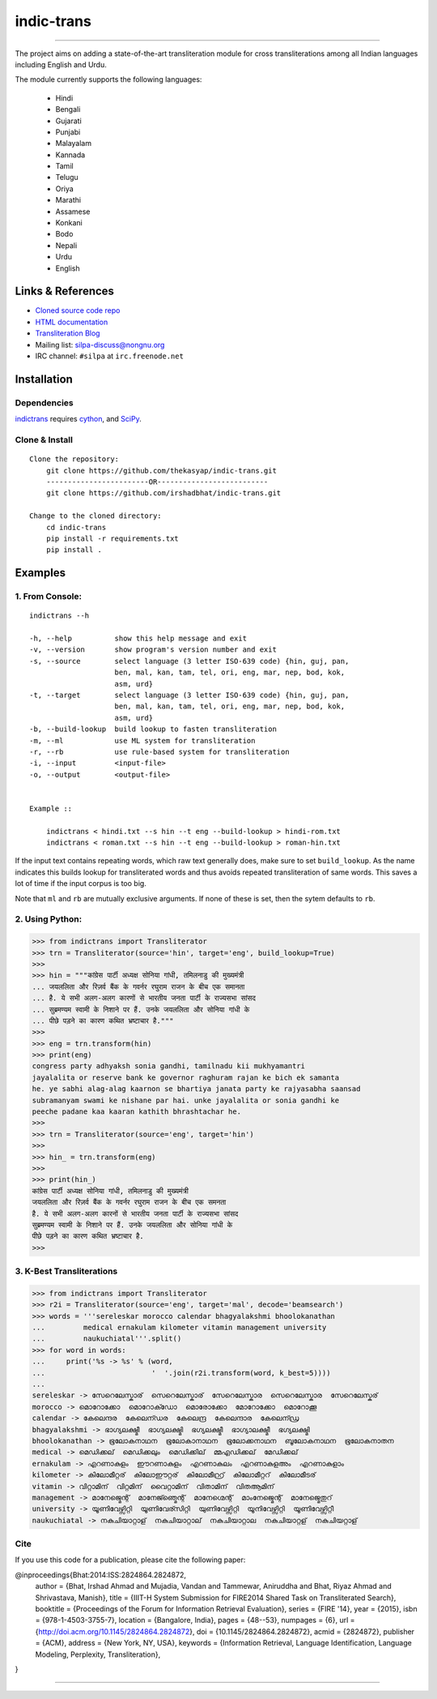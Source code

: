 indic-trans
===========

|travis| |coverage| |CircleCI| |Documentation Status|

----

The project aims on adding a state-of-the-art transliteration module for cross transliterations among all Indian languages including English and Urdu.

The module currently supports the following languages:

  * Hindi       
  * Bengali
  * Gujarati
  * Punjabi
  * Malayalam
  * Kannada
  * Tamil
  * Telugu
  * Oriya
  * Marathi
  * Assamese
  * Konkani
  * Bodo
  * Nepali
  * Urdu
  * English

Links & References
------------------

* `Cloned source code repo <https://github.com/thekasyap/indic-trans>`_
* `HTML documentation <http://indic-trans.readthedocs.org>`_
* `Transliteration Blog <http://irshadbhat.github.io/gsoc>`_
* Mailing list: silpa-discuss@nongnu.org
* IRC channel: ``#silpa`` at ``irc.freenode.net``

Installation
------------

Dependencies
^^^^^^^^^^^^

`indictrans`_ requires `cython`_, and `SciPy`_.

.. _`indictrans`: https://github.com/thekasyap/indic-trans

.. _`cython`: http://docs.cython.org/src/quickstart/install.html

.. _`Scipy`: http://www.scipy.org/install.html

Clone & Install
^^^^^^^^^^^^^^^

::

    Clone the repository:
        git clone https://github.com/thekasyap/indic-trans.git
        ------------------------OR--------------------------
        git clone https://github.com/irshadbhat/indic-trans.git

    Change to the cloned directory:
        cd indic-trans
        pip install -r requirements.txt
        pip install .

Examples
--------

1. From Console:
^^^^^^^^^^^^^^^^

.. parsed-literal::

    indictrans --h

    -h, --help          show this help message and exit
    -v, --version       show program's version number and exit
    -s, --source        select language (3 letter ISO-639 code) {hin, guj, pan,
                        ben, mal, kan, tam, tel, ori, eng, mar, nep, bod, kok,
                        asm, urd}
    -t, --target        select language (3 letter ISO-639 code) {hin, guj, pan,
                        ben, mal, kan, tam, tel, ori, eng, mar, nep, bod, kok,
                        asm, urd}
    -b, --build-lookup  build lookup to fasten transliteration
    -m, --ml            use ML system for transliteration
    -r, --rb            use rule-based system for transliteration
    -i, --input         <input-file>
    -o, --output        <output-file>


    Example ::

	indictrans < hindi.txt --s hin --t eng --build-lookup > hindi-rom.txt
	indictrans < roman.txt --s hin --t eng --build-lookup > roman-hin.txt

If the input text contains repeating words, which raw text generally does, make sure to set ``build_lookup``. As the name indicates this builds lookup for transliterated words and thus avoids repeated transliteration of same words. This saves a lot of time if the input corpus is too big.

Note that ``ml`` and ``rb`` are mutually exclusive arguments. If none of these is set, then the sytem defaults to ``rb``.

2. Using Python:
^^^^^^^^^^^^^^^^

.. code:: python

    >>> from indictrans import Transliterator
    >>> trn = Transliterator(source='hin', target='eng', build_lookup=True)
    >>> 
    >>> hin = """कांग्रेस पार्टी अध्यक्ष सोनिया गांधी, तमिलनाडु की मुख्यमंत्री
    ... जयललिता और रिज़र्व बैंक के गवर्नर रघुराम राजन के बीच एक समानता
    ... है. ये सभी अलग-अलग कारणों से भारतीय जनता पार्टी के राज्यसभा सांसद
    ... सुब्रमण्यम स्वामी के निशाने पर हैं. उनके जयललिता और सोनिया गांधी के
    ... पीछे पड़ने का कारण कथित भ्रष्टाचार है."""
    >>>
    >>> eng = trn.transform(hin)
    >>> print(eng)
    congress party adhyaksh sonia gandhi, tamilnadu kii mukhyamantri
    jayalalita or reserve bank ke governor raghuram rajan ke bich ek samanta
    he. ye sabhi alag-alag kaarnon se bhartiya janata party ke rajyasabha saansad
    subramanyam swami ke nishane par hai. unke jayalalita or sonia gandhi ke
    peeche padane kaa kaaran kathith bhrashtachar he.
    >>> 
    >>> trn = Transliterator(source='eng', target='hin')
    >>> 
    >>> hin_ = trn.transform(eng)
    >>> 
    >>> print(hin_)
    कांग्रेस पार्टी अध्यक्ष सोनिया गांधी, तमिलनाडु की मुख्यमंत्री
    जयललिता और रिज़र्व बैंक के गवर्नर रघुराम राजन के बीच एक समनता
    है. ये सभी अलग-अलग कारनों से भारतीय जनता पार्टी के राज्यसभा सांसद
    सुब्रमण्यम स्वामी के निशाने पर हैं. उनके जयललिता और सोनिया गांधी के
    पीछे पड़ने का कारण कथित भ्रष्टाचार है.
    >>>

3. K-Best Transliterations
^^^^^^^^^^^^^^^^^^^^^^^^^^

.. code:: python

    >>> from indictrans import Transliterator
    >>> r2i = Transliterator(source='eng', target='mal', decode='beamsearch')
    >>> words = '''sereleskar morocco calendar bhagyalakshmi bhoolokanathan
    ...         medical ernakulam kilometer vitamin management university
    ...         naukuchiatal'''.split()
    >>> for word in words:
    ...     print('%s -> %s' % (word, 
    ...                         '  '.join(r2i.transform(word, k_best=5))))
    ... 
    sereleskar -> സേറെലേസ്കാര്  സെറെലേസ്കാര്  സേറെലേസ്കാര  സെറെലേസ്കാര  സേറെലേസ്കര്
    morocco -> മൊറോക്കോ  മൊറോക്ഡോ  മൊരോക്കോ  മോറോക്കോ  മൊറോക്കൂ
    calendar -> കേലെന്ദര  കേലെന്ഡര  കേലെന്ദ്ര  കേലെന്ദാര  കേലെന്ഡ്ര
    bhagyalakshmi -> ഭാഗ്യലക്ഷ്മീ  ഭാഗ്യലക്ഷ്മി  ഭഗ്യലക്ഷ്മീ  ഭാഗ്യാലക്ഷ്മീ  ഭഗ്യലക്ഷ്മി
    bhoolokanathan -> ഭൂലോകനാഥന  ഭൂലോകാനാഥന  ഭൂലോക്കനാഥന  ബൂലോകനാഥന  ഭൂലോകനാതന
    medical -> മെഡിക്കല്  മെഡിക്കലും  മെഡിക്കില്  മ്മഎഡിക്കല്  മേഡിക്കല്
    ernakulam -> എറണാകുളം  ഈറണാകുളം  എറണാകുലം  എറണാകുളഅം  എറണാകുളാം
    kilometer -> കിലോമീറ്റര്  കിലോഈറ്റര്  കിലോമീറ്റ്ര്  കിലോമീറ്ററ്  കിലോമീടര്
    vitamin -> വിറ്റാമിന്  വിറ്റമിന്  വൈറ്റാമിന്  വിതാമിന്  വിതആമിന്
    management -> മാനേജ്മെന്റ്  മാനേജ്ഞ്മെന്റ്  മാനേഗ്മെന്റ്  മാംനേജ്മെന്റ്  മാനേജ്മെതുറ്
    university -> യൂണിവേഴ്സിറ്റി  യൂണിവേര്സിറ്റി  യുണിവേഴ്സിറ്റി  യൂനിവേഴ്സിറ്റി  യൂണിവേഴ്സിറ്റീ
    naukuchiatal -> നകുചിയാറ്റാള്  നകുചിയാറ്റാല്  നകുചിയാറ്റാല  നകുചിയാറ്റള്  നകുചിയറ്റാള്

Cite
^^^^

If you use this code for a publication, please cite the following paper:

@inproceedings{Bhat:2014:ISS:2824864.2824872,
 author = {Bhat, Irshad Ahmad and Mujadia, Vandan and Tammewar, Aniruddha and Bhat, Riyaz Ahmad and Shrivastava, Manish},
 title = {IIIT-H System Submission for FIRE2014 Shared Task on Transliterated Search},
 booktitle = {Proceedings of the Forum for Information Retrieval Evaluation},
 series = {FIRE '14},
 year = {2015},
 isbn = {978-1-4503-3755-7},
 location = {Bangalore, India},
 pages = {48--53},
 numpages = {6},
 url = {http://doi.acm.org/10.1145/2824864.2824872},
 doi = {10.1145/2824864.2824872},
 acmid = {2824872},
 publisher = {ACM},
 address = {New York, NY, USA},
 keywords = {Information Retrieval, Language Identification, Language Modeling, Perplexity, Transliteration},
}

----

|travis| |coverage| |CircleCI| |Documentation Status|

.. |travis| image:: https://travis-ci.org/libindic/indic-trans.svg?branch=master
   :target: https://travis-ci.org/libindic/indic-trans
   :alt: travis-ci build status

.. |coverage| image:: https://coveralls.io/repos/github/libindic/indic-trans/badge.svg?branch=master 
   :target: https://coveralls.io/github/libindic/indic-trans?branch=master
   :alt: coveralls.io coverage status
   
.. |CircleCI| image:: https://circleci.com/gh/libindic/indic-trans.svg?style=svg
    :target: https://circleci.com/gh/libindic/indic-trans

.. |Documentation Status| image:: https://readthedocs.org/projects/indic-trans/badge/?version=latest
    :target: http://indic-trans.readthedocs.io/en/latest/?badge=latest
    :alt: Documentation Status

